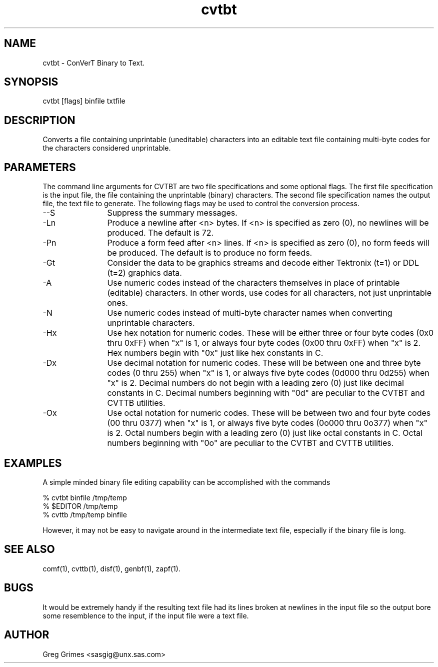 .TH cvtbt 1 "31 July 1995" "GIG's Utilities" "Version 1.05"
.SH NAME
cvtbt - ConVerT Binary to Text.
.SH SYNOPSIS
cvtbt [flags] binfile txtfile
.SH DESCRIPTION
Converts a file containing unprintable (uneditable) characters
into an editable text file containing multi-byte codes
for the characters considered unprintable.
.SH PARAMETERS
The command line arguments for CVTBT
are two file specifications and some optional flags.
The first file specification is the input file,
the file containing the unprintable (binary) characters.
The second file specification names the output file,
the text file to generate.
The following flags may be used to
control the conversion process.
.TP 12
--S
Suppress the summary messages.
.TP
-Ln
Produce a newline after <n> bytes.
If <n> is specified as zero (0),
no newlines will be produced.
The default is 72.
.TP
-Pn
Produce a form feed after <n> lines.
If <n> is specified as zero (0),
no form feeds will be produced.
The default is to produce no form feeds.
.TP
-Gt
Consider the data to be graphics streams
and decode either Tektronix (t=1) or DDL (t=2)
graphics data.
.TP
-A
Use numeric codes instead of the characters themselves
in place of printable (editable) characters.
In other words, use codes for all characters,
not just unprintable ones.
.TP
-N
Use numeric codes instead of multi-byte character names
when converting unprintable characters.
.TP
-Hx
Use hex notation for numeric codes.
These will be either three or four byte codes
(0x0 thru 0xFF) when "x" is 1,
or always four byte codes (0x00 thru 0xFF)
when "x" is 2.
Hex numbers begin with "0x"
just like hex constants in C.
.TP
-Dx
Use decimal notation for numeric codes.
These will be between one and three byte codes
(0 thru 255) when "x" is 1,
or always five byte codes (0d000 thru 0d255)
when "x" is 2.
Decimal numbers do not begin with a leading zero (0)
just like decimal constants in C.
Decimal numbers beginning with "0d"
are peculiar to the CVTBT and CVTTB utilities.
.TP
-Ox
Use octal notation for numeric codes.
These will be between two and four byte codes
(00 thru 0377) when "x" is 1,
or always five byte codes (0o000 thru 0o377)
when "x" is 2.
Octal numbers begin with a leading zero (0)
just like octal constants in C.
Octal numbers beginning with "0o"
are peculiar to the CVTBT and CVTTB utilities.
.SH EXAMPLES
A simple minded binary file editing capability
can be accomplished with the commands

   % cvtbt binfile /tmp/temp
   % $EDITOR       /tmp/temp
   % cvttb         /tmp/temp binfile

However, it may not be easy to navigate around
in the intermediate text file,
especially if the binary file is long.
.SH "SEE ALSO"
comf(1),
cvttb(1),
disf(1),
genbf(1),
zapf(1).
.SH BUGS
It would be extremely handy if the resulting text file
had its lines broken at newlines in the input file
so the output bore some resemblence to the input,
if the input file were a text file.
.SH AUTHOR
Greg Grimes <sasgig@unx.sas.com>
